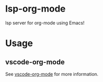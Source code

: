 * lsp-org-mode

lsp server for org-mode using Emacs!

* Usage

** vscode-org-mode

See [[https://github.com/lsp-org-mode/vscode-org-mode][vscode-org-mode]] for more information.
